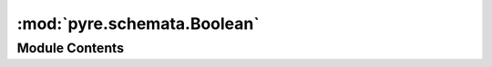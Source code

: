 :mod:`pyre.schemata.Boolean`
============================

.. py:module:: pyre.schemata.Boolean


Module Contents
---------------

.. py:class:: Boolean(default=True, **kwds)

   Bases: :class:`pyre.schemata.Numeric.Numeric`

   A type declarator for booleans

   .. attribute:: typename
      :annotation: = bool

      

   .. attribute:: complaint
      :annotation: = could not coerce {0.value!r} to bool

      

   .. attribute:: xlat
      

      

   .. method:: coerce(self, value, **kwds)


      Convert {value} into a boolean



